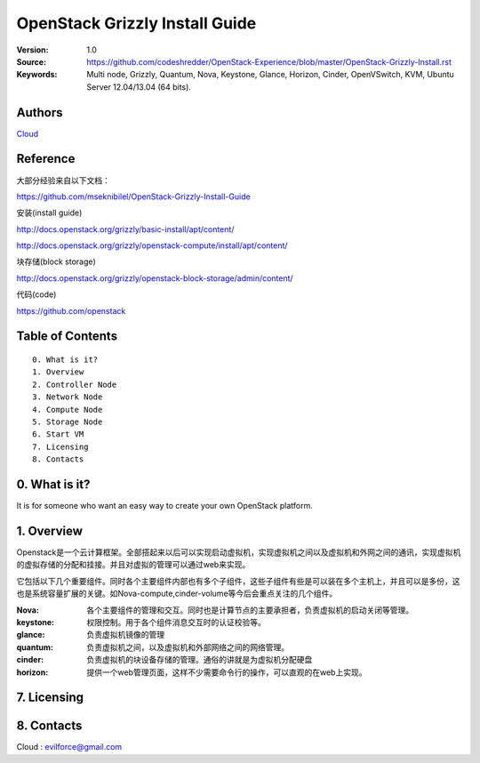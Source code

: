 ==========================================================
  OpenStack Grizzly Install Guide
==========================================================

:Version: 1.0
:Source: https://github.com/codeshredder/OpenStack-Experience/blob/master/OpenStack-Grizzly-Install.rst
:Keywords: Multi node, Grizzly, Quantum, Nova, Keystone, Glance, Horizon, Cinder, OpenVSwitch, KVM, Ubuntu Server 12.04/13.04 (64 bits).

Authors
==========

`Cloud <https://github.com/codeshredder>`_ 

Reference
==========

大部分经验来自以下文档：

https://github.com/mseknibilel/OpenStack-Grizzly-Install-Guide

安装(install guide)

http://docs.openstack.org/grizzly/basic-install/apt/content/

http://docs.openstack.org/grizzly/openstack-compute/install/apt/content/

块存储(block storage)

http://docs.openstack.org/grizzly/openstack-block-storage/admin/content/

代码(code)

https://github.com/openstack


Table of Contents
=================

::

  0. What is it?
  1. Overview
  2. Controller Node
  3. Network Node
  4. Compute Node
  5. Storage Node
  6. Start VM
  7. Licensing
  8. Contacts

0. What is it?
==============

It is for someone who want an easy way to create your own OpenStack platform. 


1. Overview
====================

Openstack是一个云计算框架。全部搭起来以后可以实现启动虚拟机，实现虚拟机之间以及虚拟机和外网之间的通讯，实现虚拟机的虚拟存储的分配和挂接。并且对虚拟的管理可以通过web来实现。

它包括以下几个重要组件。同时各个主要组件内部也有多个子组件，这些子组件有些是可以装在多个主机上，并且可以是多份，这也是系统容量扩展的关键。如Nova-compute,cinder-volume等今后会重点关注的几个组件。

:Nova: 各个主要组件的管理和交互。同时也是计算节点的主要承担者，负责虚拟机的启动关闭等管理。
:keystone: 权限控制。用于各个组件消息交互时的认证校验等。
:glance: 负责虚拟机镜像的管理
:quantum: 负责虚拟机之间，以及虚拟机和外部网络之间的网络管理。
:cinder: 负责虚拟机的块设备存储的管理。通俗的讲就是为虚拟机分配硬盘
:horizon: 提供一个web管理页面，这样不少需要命令行的操作，可以直观的在web上实现。

7. Licensing
============



8. Contacts
===========

Cloud  : evilforce@gmail.com

